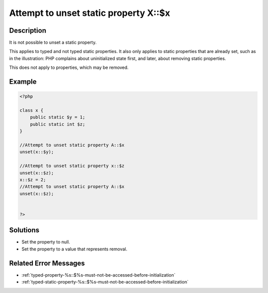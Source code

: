 .. _attempt-to-unset-static-property-a::$x:

Attempt to unset static property X::$x
--------------------------------------
 
	.. meta::
		:description lang=en:
			Attempt to unset static property X::$x: It is not possible to unset a static property.

Description
___________
 
It is not possible to unset a static property.

This applies to typed and not typed static properties. It also only applies to static properties that are already set, such as in the illustration: PHP complains about uninitialized state first, and later, about removing static properties.

This does not apply to properties, which may be removed.

Example
_______

.. code-block:: php

   <?php
   
   class x {
       public static $y = 1;
       public static int $z;
   }
   
   //Attempt to unset static property A::$x
   unset(x::$y);
   
   //Attempt to unset static property x::$z
   unset(x::$z);
   x::$z = 2;
   //Attempt to unset static property A::$x
   unset(x::$z);
   
   
   ?>

Solutions
_________

+ Set the property to null.
+ Set the property to a value that represents removal.

Related Error Messages
______________________

+ :ref:`typed-property-%s::$%s-must-not-be-accessed-before-initialization`
+ :ref:`typed-static-property-%s::$%s-must-not-be-accessed-before-initialization`
